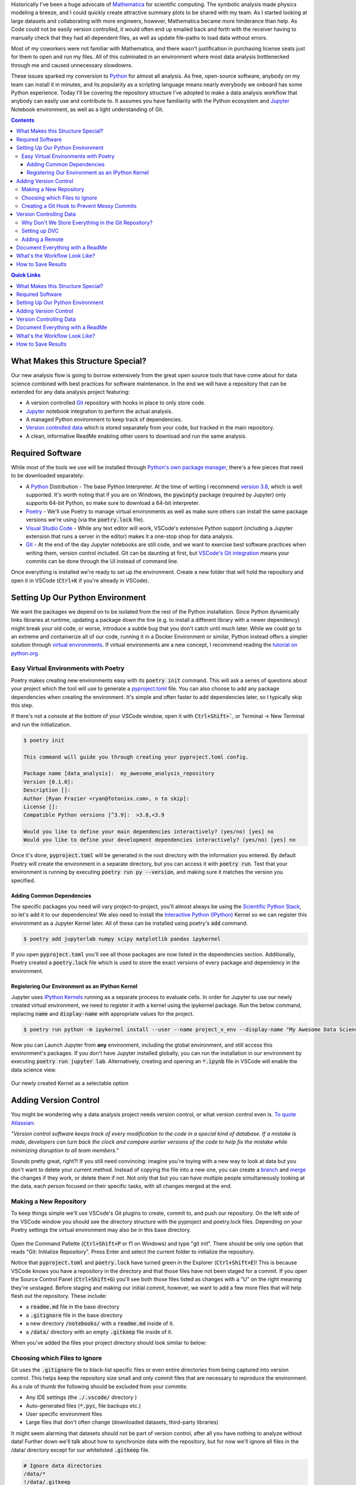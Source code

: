 .. title: Version Controlling Your Data Science Projects
.. slug: data-science-vcs
.. date: 2021-05-21 11:46:46 UTC-04:00
.. tags: python, git, data science, analysis, jupyter
.. category: programming
.. link: 
.. description: 
.. type: text
.. previewimage: /images/data_science_vcs/preview_image.jpg


Historically I've been a huge advocate of `Mathematica <https://www.wolfram.com/mathematica/>`_ for scientific computing. The symbolic analysis made physics modeling a breeze, and I could quickly create attractive summary plots to be shared with my team. As I started looking at large datasets and collaborating with more engineers, however, Mathematica became more hinderance than help. As Code could not be easily version controlled, it would often end up emailed back and forth with the receiver having to manually check that they had all dependent files, as well as update file-paths to load data without errors.

Most of my coworkers were not familiar with Mathematica, and there wasn't justification in purchasing license seats just for them to open and run my files. All of this culminated in an environment where most data analysis bottlenecked through me and caused unnecessary slowdowns.

These issues sparked my conversion to `Python`_ for almost all analysis. As free, open-source software, anybody on my team can install it in minutes, and its popularity as a scripting language means nearly everybody we onboard has some Python experience. Today I'll be covering the repository structure I've adopted to make a data analysis workflow that anybody can easily use and contribute to. It assumes you have familiarity with the Python ecosystem and `Jupyter`_ Notebook environment, as well as a light understanding of Git.

.. contents::
    :class: alert alert-primary

.. contents:: Quick Links
    :depth: 1
    :class: alert alert-primary ml-0

What Makes this Structure Special?
===================================

Our new analysis flow is going to borrow extensively from the great open source tools that have come about for data science combined with best practices for software maintenance. In the end we will have a repository that can be extended for any data analysis project featuring:

* A version controlled `Git`_ repository with hooks in place to only store code.
* `Jupyter`_ notebook integration to perform the actual analysis.
* A managed Python environment to keep track of dependencies.
* `Version controlled data <https://dvc.org/>`_ which is stored separately from your code, but tracked in the main repository.
* A clean, informative ReadMe enabling other users to download and run the same analysis.

.. _`Jupyter`: https://jupyter.org/
.. _`Git`: https://git-scm.com/

.. container::
    class: alert alert-info

    .. raw:: html
    
        <i class="fas fa-info-circle"></i> If you want to skip the explanation, you can fork a <a href=https://github.com/rfrazier716/data_analysis_template>template of the final repository</a> from GitHub.


Required Software
=============================

While most of the tools we use will be installed through `Python's own package manager <https://pip.pypa.io/en/stable/>`_, there's a few pieces that need to be downloaded separately:

* A `Python`_ Distribution - The base Python Interpreter. At the time of writing I recommend `version 3.8 <https://www.python.org/downloads/release/python-3810/>`_, which is well supported. It's worth noting that if you are on Windows, the :code:`pywinpty` package (required by Jupyter) only supports 64-bit Python, so make sure to download a 64-bit interpreter.
* `Poetry <https://python-poetry.org/>`_ - We'll use Poetry to manage virtual environments as well as make sure others can install the same package versions we're using (via the :code:`poetry.lock` file).
* `Visual Studio Code <https://code.visualstudio.com/>`_ - While any text editor will work, VSCode's extensive Python support (including a Jupyter extension that runs a server in the editor) makes it a one-stop shop for data analysis.
* `Git <https://git-scm.com/>`_ - At the end of the day Jupyter notebooks are still code, and we want to exercise best software practices when writing them, version control included. Git can be daunting at first, but `VSCode's Git integration <https://code.visualstudio.com/docs/editor/versioncontrol>`_ means your commits can be done through the UI instead of command line.

Once everything is installed we're ready to set up the environment. Create a new folder that will hold the repository and open it in VSCode (:code:`Ctrl+K` if you're already in VSCode).

Setting Up Our Python Environment
==================================

We want the packages we depend on to be isolated from the rest of the Python installation. Since Python dynamically links libraries at runtime, updating a package down the line (e.g. to install a different library with a newer dependency) might break your old code, or worse, introduce a subtle bug that you don't catch until much later. While we could go to an extreme and containerize all of our code, running it in a Docker Environment or similar, Python instead offers a simpler solution through `virtual environments`_. If virtual environments are a new concept, I recommend reading the `tutorial on python.org`_.

.. _`tutorial on python.org`: https://docs.python.org/3/tutorial/venv.html
.. _`virtual environments`: https://docs.python.org/3/tutorial/venv.html

Easy Virtual Environments with Poetry
``````````````````````````````````````
Poetry makes creating new environments easy with its :code:`poetry init` command. This will ask a series of questions about your project which the tool will use to generate a `pyproject.toml`_ file. You can also choose to add any package dependencies when creating the environment. It's simple and often faster to add dependencies later, so I typically skip this step.

If there's not a console at the bottom of your VSCode window, open it with :code:`Ctrl+Shift+``, or Terminal -> New Terminal and run the initialization.

.. _`pyproject.toml`: https://snarky.ca/what-the-heck-is-pyproject-toml/

.. code:: console

    $ poetry init

    This command will guide you through creating your pyproject.toml config.

    Package name [data_analysis]:  my_awesome_analysis_repository
    Version [0.1.0]:  
    Description []:  
    Author [Ryan Frazier <ryan@fotonixx.com>, n to skip]:  
    License []:  
    Compatible Python versions [^3.9]:  >3.8,<3.9

    Would you like to define your main dependencies interactively? (yes/no) [yes] no
    Would you like to define your development dependencies interactively? (yes/no) [yes] no

Once it's done, :code:`pyproject.toml` will be generated in the root directory with the information you entered. By default Poetry will create the environment in a separate directory, but you can access it with :code:`poetry run`. Test that your environment is running by executing :code:`poetry run py --version`, and making sure it matches the version you specified.

Adding Common Dependencies 
~~~~~~~~~~~~~~~~~~~~~~~~~~~

The specific packages you need will vary project-to-project, you'll almost always be using the `Scientific Python Stack <https://www.scipy.org/stackspec.html>`_, so let's add it to our dependencies! We also need to install the `Interactive Python (IPython) <https://ipython.org/ipython-doc/3/interactive/tutorial.html>`_ Kernel so we can register this environment as a Jupyter Kernel later. All of these can be installed using poetry's :code:`add` command.

.. code:: console

    $ poetry add jupyterlab numpy scipy matplotlib pandas ipykernel

If you open :code:`pyproject.toml` you'll see all those packages are now listed in the dependencies section. Additionally, Poetry created a :code:`poetry.lock` file which is used to store the exact versions of every package and dependency in the environment. 

Registering Our Environment as an IPython Kernel
~~~~~~~~~~~~~~~~~~~~~~~~~~~~~~~~~~~~~~~~~~~~~~~~~

Jupyter uses `IPython Kernels`_ running as a separate process to evaluate cells. In order for Jupyter to use our newly created virtual environment, we need to register it with a kernel using the ipykernel package. Run the below command, replacing :code:`name` and :code:`display-name` with appropriate values for the project.

.. _`IPython Kernels`: https://ipython.readthedocs.io/en/stable/development/how_ipython_works.html?highlight=kernel#the-ipython-kernel

.. code:: console

    $ poetry run python -m ipykernel install --user --name project_x_env --display-name "My Awesome Data Science Environment"

Now you can Launch Jupyter from **any** environment, including the global environment, and still access this environment's packages. If you don't have Jupyter installed globally, you can run the installation in our environment by executing :code:`poetry run jupyter lab`. Alternatively, creating and opening an :code:`*.ipynb` file in VSCode will enable the data science view.

.. figure:: /images/data_science_vcs/kernel_addition.png
    :align: center

    Our newly created Kernel as a selectable option

Adding Version Control
=======================

You might be wondering why a data analysis project needs version control, or what version control even is. `To quote Atlassian <https://www.atlassian.com/git/tutorials/what-is-version-control>`_: 

.. container::
    class: alert alert-info

    *"Version control software keeps track of every modification to the code in a special kind of database. If a mistake is made, developers can turn back the clock and compare earlier versions of the code to help fix the mistake while minimizing disruption to all team members."*

Sounds pretty great, right?! If you still need convincing: imagine you're toying with a new way to look at data but you don't want to delete your current method. Instead of copying the file into a new one, you can create a `branch <https://www.atlassian.com/git/tutorials/using-branches>`_ and `merge <https://www.atlassian.com/git/tutorials/using-branches/git-merge>`_ the changes if they work, or delete them if not. Not only that but you can have multiple people simultaneously looking at the data, each person focused on their specific tasks, with all changes merged at the end.

Making a New Repository
````````````````````````

To keep things simple we'll use VSCode's Git plugins to create, commit to, and push our repository. On the left side of the VSCode window you should see the directory structure with the pyproject and poetry.lock files. Depending on your Poetry settings the virtual environment may also be in this base directory.

.. figure:: /images/data_science_vcs/empty_repository.png
    :align: center

Open the Command Pallette (:code:`Ctrl+Shift+P` or f1 on Windows) and type "git init". There should be only one option that reads "Git: Initialize Repository". Press Enter and select the current folder to initialize the repository.

Notice that :code:`pyproject.toml` and :code:`poetry.lock` have turned green in the Explorer (:code:`Ctrl+Shift+E`)! This is because VSCode knows you have a repository in the directory and that those files have not been staged for a commit. If you open the Source Control Panel (:code:`Ctrl+Shift+G`) you'll see both those files listed as changes with a "U" on the right meaning they're unstaged. Before staging and making our initial commit, however, we want to add a few more files that will help flesh out the repository. These include:

* a :code:`readme.md` file in the base directory
* a :code:`.gitignore` file in the base directory
* a new directory :code:`/notebooks/` with a :code:`readme.md` inside of it.
* a :code:`/data/` directory with an empty :code:`.gitkeep` file  inside of it.

When you've added the files your project directory should look similar to below:

.. figure:: /images/data_science_vcs/adding_readme_and_ignore.png
    :align: center

Choosing which Files to Ignore
``````````````````````````````

Git uses the :code:`.gitignore` file to black-list specific files or even entire directories from being captured into version control. This helps keep the repository size small and only commit files that are necessary to reproduce the environment. As a rule of thumb the following should be excluded from your commits:

* Any IDE settings (the :code:`./.vscode/` directory )
* Auto-generated files (:code:`*.pyc`, file backups etc.)
* User specific environment files
* Large files that don't often change (downloaded datasets, third-party libraries)

It might seem alarming that datasets should not be part of version control, after all you have nothing to analyze without data! Further down we'll talk about how to synchronize data with the repository, but for now we'll ignore all files in the /data/ directory except for our whitelisted :code:`.gitkeep` file.

.. code::

    # Ignore data directories
    /data/*
    !/data/.gitkeep

The rest of our :code:`.gitignore` file is built off of GitHub's `python.gitignore`_ with the above additions to ignore our data directory, as well as VSCode settings, and Jupyter backup files. The entire file can be found `here <https://github.com/rfrazier716/data_analysis_template/blob/main/.gitignore>`_. 

.. _`python.gitignore`: https://github.com/github/gitignore/blob/master/Python.gitignore

Creating a Git Hook to Prevent Messy Commits
`````````````````````````````````````````````

While I love Jupyter for exploration and data analysis, one thing that always bothers me is how the code lives in the same file as evaluated evaluated output. When version controlling notebooks this can cause issues for a couple of reasons:

#. If the data you're working on is private but the code is public, the private data could end up in an output and committed, available for anybody to see.
#. Git works by logging differences in your file. This includes things like cell number, cell output, and picture metadata, if you version control an evaluated notebook you'll have unstaged changes as soon as you evaluate a cell, even though none of the written code actually changed!

We want a way to scrub our notebooks of all evaluated output before committing them. To do so we'll use `githooks`_ which are custom scripts that run when you perform a Git command. Flipping through the Githook documentation, the pre-commit hook is exactly what we need. Unfortunately, installing a Githook is a manual process that requires you to add a file to your :code:`/.git/` directory. 

.. container::
    class: alert alert-warning

    .. raw:: html
    
        <i class="fas fa-exclamation-triangle"></i> Githooks are a great way to keep your repository clean, but you <b>must</b> make sure your file is saved before running the hook, otherwise the script will overwrite any unsaved changes.

.. _`githooks`: https://git-scm.com/book/en/v2/Customizing-Git-Git-Hooks

In order to make it as easy as possible for anybody to use this template, as well as make writing the githook simple, we'll instead use the `pre-commit`_ python package and write our hook with a YAML file that will live in the root of our version control. The pre-commit config we'll be using comes from `Yuri Zhauniarovich's blog`_ and uses `nbconvert <https://nbconvert.readthedocs.io/en/latest/>`_ to scrub the output in-place. 

.. _`Yuri Zhauniarovich's blog`: https://zhauniarovich.com/post/2020/2020-06-clearing-jupyter-output/

Let's add :code:`pre-commit` and :code:`nbconvert` to our poetry environment. Since it's not needed to actually run the notebooks, and will only be used by people contributing to the codebase we'll install them as developer packages.

.. _`pre-commit`: https://pre-commit.com/

.. code:: shell-session

    $ poetry add pre-commit nbconvert --dev

To define the hook, a new file in the base directory called :code:`.pre-commit-config.yaml` and add the following text:

.. code:: YAML

    repos:
      - repo: local
        hooks:
          - id: jupyter-nb-clear-output
            name: jupyter-nb-clear-output
            files: \.ipynb$
            stages: [commit]
            language: system
            entry: poetry run jupyter nbconvert --ClearOutputPreprocessor.enabled=True --inplace

The last piece is to install the githook so that it's run before every commit. Pre-commit makes this easy for us with it's :code:`install` argument.

.. code:: shell-session

    $ poetry run pre-commit install
    pre-commit installed at .git\hooks\pre-commit

This is a good spot for our first commit! We've fleshed out the repository, filled our :code:`.gitignore` and added most of our template files (even if they are empty). To commit using VSCode we'll again use the Source Control Panel (:code:`Ctrl+Shift+G`). You can manually stage files by pressing the "+" icon to the right of the files, or you can stage all changes by clicking the "+" to the right of the "Changes" drop-down.

All commits should have a meaningful message so that you can look back and quickly understand what was changed. `Chris Beam's Blog <https://chris.beams.io>`_ has a great `post <https://chris.beams.io/posts/git-commit/>`_ on the importance of a good commit message and how to write one, but for our first commit message we'll keep it simple with "initial commit". 

With the files staged and commit message filled out, press the check-mark at the top of the panel to commit the changes. 

Version Controlling Data
=========================

Next comes adding data to the repository. Copy any necessary data files over to the :code:`/data/` directory we made earlier. You can have a nested directory tree inside of that directory so organize it into a structure that works for you. Looking at the Explorer panel you'll notice all these files are greyed out and don't show up if you tab over to the Source Control panel. Since :code:`/data/` is ignored every file and folder below is is subsequently ignored as well.

Why Don't We Store Everything in the Git Repository?
`````````````````````````````````````````````````````
To understand why we wouldn't want to store our large data files in a Git repository, lets peel back what happens when you clone an existing repository onto your local system. From Atlassian's `Git-LFS tutorial <https://www.atlassian.com/git/tutorials/git-lfs>`_:

.. container::
    class: alert alert-info

    *"Git is a distributed version control system, meaning the entire history of the repository is transferred to the client during the cloning process. For projects containing large files, particularly large files that are modified regularly, this initial clone can take a huge amount of time, as every version of every file has to be downloaded by the client."*    

The solution to this problem is to not version control the large files at all, but instead version control small reference files that tell you *where* the data lives so you only check-out the version you want, instead of the entire history. `Git-LFS <https://git-lfs.github.com/>`_ (Large File System) is one implementation of this strategy, but we're going to instead use the `Data Version Control (DVC) <https://dvc.org/>`_ Python package, which is specifically designed with data-analysis in mind. 

Setting up DVC
```````````````

Since DVC is a Python package, we can install it with Pip just like our other dependencies. The assumption is anybody using our repository will want access to the data, not just developers, so we won't both with the :code:`--dev` flag either.

.. code:: shell-session

    $ poetry add dvc

DVC is designed to mimic a Git workflow, so many of the commands you'd use for Git have DVC parallels. For example, to initialize DVC in our repository and add the data directory we use the :code:`init` and :code:`add` commands respectively.

.. code:: shell-session

    $ poetry run dvc init
    $ poetry run dvc add ./data/
    ~~~
    To track the changes with git, run: 
            git add data.dvc .gitignore

Notice the final output after adding the data directory, DVC is telling us that it's created a new file called :code:`data.dvc` that's tracking changes to our data directory. It's also updated :code:`.gitignore` automatically for us to ignore :code:`/data/` (Our previously committed .gitkeep will not be ignored since it's already tracked). DVC's offering a convenience in case we had forgotten to ignore the directory ourselves, but since we already had, let's revert our :code:`.gitignore` to its previous state. In the Source Control Panel, right-click :code:`.gitignore` and select "Discard Changes". This will reset the file to its state in the previous commit.

If you add new data to the directory, you can update :code:`data.dvc` by running :code:`dvc add ./data/` again. Make sure to commit :code:`data.dvc` as soon as you add new data, otherwise committed notebooks might lose sync with the data changes.

Adding a Remote
````````````````

DVC allows you to back-up version-controlled data to remote servers, perfect for enabling multiple users to access the same version of a dataset. From the `documentation <https://dvc.org/doc/command-reference/remote#remote>`_: 

.. container::
    class: alert alert-info

    *The same way as GitHub provides storage hosting for Git repositories, DVC remotes provide a location to store and share data and models. You can pull data assets created by colleagues from DVC remotes without spending time and resources to build or process them locally. Remote storage can also save space on your local environment – DVC can fetch into the cache directory only the data you need for a specific branch/commit.*
    
    *Using DVC with remote storage is optional. DVC commands use the local cache (usually in dir .dvc/cache) as data storage by default. This enables the main DVC usage scenarios out of the box.* 

I recommend setting up a default remote even if you're the only one looking at the dataset. Mine are usually directories on an internal network drive, but DVC has `support for multiple storage types <https://dvc.org/doc/command-reference/remote/add#supported-storage-types>`_, so use whichever structure works best for you. The remote can even be a separate directory on you computer.

Once the remote is set-up, pushing to it is as simple as running :code:`dvc push <remote>`. To pull from your remote you similarly run :code:`dvc pull <remote>`.

Document Everything with a ReadMe 
==================================

A good ReadMe will elevate your repository from "that collection of code that only you know how to use" to "an easily understood project that anybody can contribute to." Think of the ReadMe like a lab report with instruction on how to reproduce the analysis, it should:

* Clearly summarize the goal of the repository.
* Explain how to duplicate the code on a user's machine. This includes:

  * Installing required software (Python, Poetry, etc.).
  * Creating the Virtual Environment and installing necessary packages.
  * Registering the Environment with Jupyter.
  * Pulling data from the DVC remote.

* Explain how to run the analysis, with a description of what each notebook does and what results it will generate.

* Give clear instructions for how users can contribute to/extend the repository:

  * Installing the additional developer dependencies.
  * Making sure the githook is set-up so only clean files are committed.

I'm a big fan of `othneildrew's Best ReadMe Template <https://github.com/othneildrew/Best-README-Template>`_ and use it for most of my projects. A modified version can be found on the `example repository <https://github.com/rfrazier716/data_analysis_template>`_ which covers all of the above requirements.

Remember we also had a second ReadMe in the :code:`/notebooks/` directory which we'll use to describe each notebook in greater detail. You can even include example plots and outputs that the notebooks should generate. GitHub will show a rendered ReadMe in every directory that has one, so you can even group all your notebooks into separate subdirectories, and have a specific ReadMe explaining the purpose of every group!

With data added, committed, and ReadMe's filled in it's time for our next commit! Stage all the changed files and give it a meaningful message: e.g. highlight what data was added and where it came from. Be sure to follow the `50-72 rule <https://www.midori-global.com/blog/2018/04/02/git-50-72-rule>`_ so your messages stay meaningful and concise.

This is a great time to push your commits up to your favorite server. If VCS is completely new to you, I'd recommend `GitHub <https://docs.github.com/en/github/getting-started-with-github>`_ for its sheer popularity and option to make both public and private repositories with a free account.

What's the Workflow Look Like?
==============================

With the repository set up, it's time to outline how to use it for analysis. While at the end of the day you should do whatever is natural for your team. I recommend adopting a modification of the `Gitflow`_ workflow:

* No work is done in the main branch of the repository.
* When you have a new task, make a branch off of :code:`main` and do all of your work in that new branch.
* All notebooks should live in the :code:`/notebook/` directory. Use subdirectories to group similar notebooks.
* When the task is finished, clean up the branch and update the ReadMe to describe any new files. Depending on how formal your team is, manually merge the branch back into :code:`main` or submit a pull-request.

This structure ensures that analysis tasks are done in isolated environments and only merged back when they're finalized, and you don't need to constantly worry about pulling from the main branch and resolving merge requests.

.. _`Gitflow`: https://www.atlassian.com/git/tutorials/comparing-workflows/gitflow-workflow

How to Save Results 
====================

This repository structure does a great job making sure analysis is done in a clear, reproducible matter, but I haven't touched on how to actually save results. In fact, because of our commit-hook, even if your VCS server rendered Jupyter notebooks (and many do) there would be no output and only code! How do we actually save results in a format that can be looked back on? This will vary from person-to-person, but I like to create a :code:`/results/` directory and use `Sphinx`_ to create a static website with a new page for each result. Be sure to populate them with saved images and hard coded values so that the results persist even if you edit the code later on. 

Static site generation with Sphinx can easily be integrated into a CI/CD workflow and Github even offers free hosting of static pages. Look into `gh-pages <https://github.com/c-w/ghp-import>`_ for an easy way to deploy your pages into a GitHub hosted Static site.


This entire template can be found on `my GitHub <https://github.com/rfrazier716/data_analysis_template>`_, feel free to fork it for your own projects and submit requests for additional features!

.. _Python: https://www.python.org/
.. _Sphinx: https://www.sphinx-doc.org/en/master/